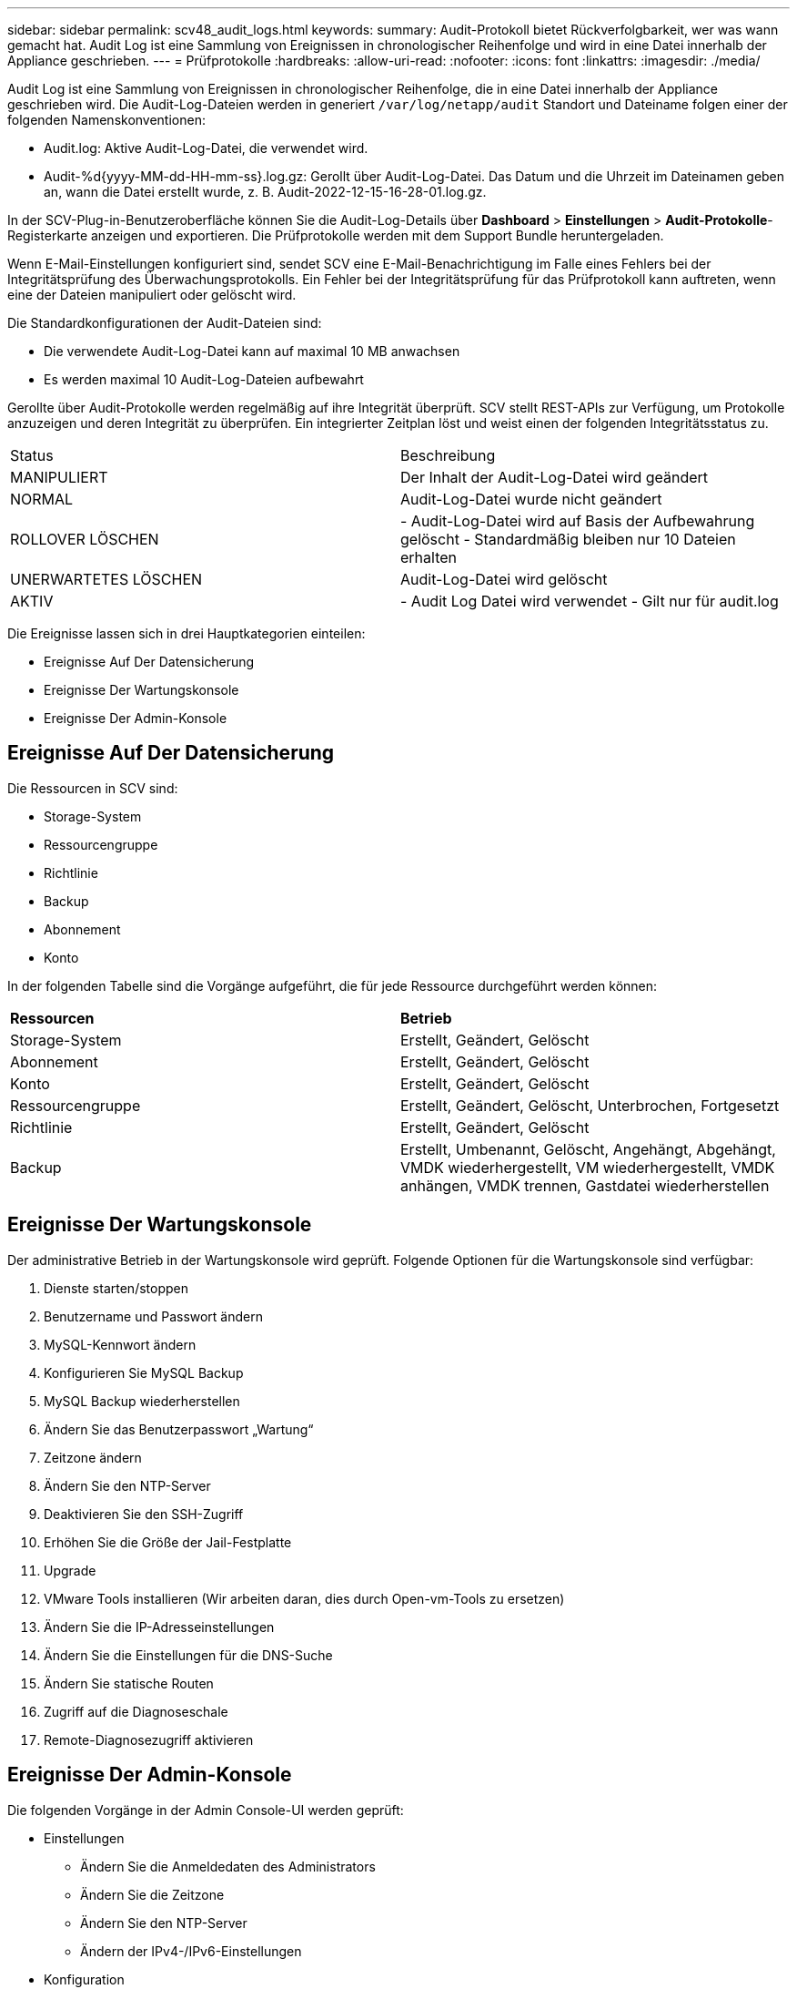---
sidebar: sidebar 
permalink: scv48_audit_logs.html 
keywords:  
summary: Audit-Protokoll bietet Rückverfolgbarkeit, wer was wann gemacht hat. Audit Log ist eine Sammlung von Ereignissen in chronologischer Reihenfolge und wird in eine Datei innerhalb der Appliance geschrieben. 
---
= Prüfprotokolle
:hardbreaks:
:allow-uri-read: 
:nofooter: 
:icons: font
:linkattrs: 
:imagesdir: ./media/


[role="lead"]
Audit Log ist eine Sammlung von Ereignissen in chronologischer Reihenfolge, die in eine Datei innerhalb der Appliance geschrieben wird. Die Audit-Log-Dateien werden in generiert `/var/log/netapp/audit` Standort und Dateiname folgen einer der folgenden Namenskonventionen:

* Audit.log: Aktive Audit-Log-Datei, die verwendet wird.
* Audit-%d{yyyy-MM-dd-HH-mm-ss}.log.gz: Gerollt über Audit-Log-Datei. Das Datum und die Uhrzeit im Dateinamen geben an, wann die Datei erstellt wurde, z. B. Audit-2022-12-15-16-28-01.log.gz.


In der SCV-Plug-in-Benutzeroberfläche können Sie die Audit-Log-Details über *Dashboard* > *Einstellungen* > *Audit-Protokolle*-Registerkarte anzeigen und exportieren. Die Prüfprotokolle werden mit dem Support Bundle heruntergeladen.

Wenn E-Mail-Einstellungen konfiguriert sind, sendet SCV eine E-Mail-Benachrichtigung im Falle eines Fehlers bei der Integritätsprüfung des Überwachungsprotokolls. Ein Fehler bei der Integritätsprüfung für das Prüfprotokoll kann auftreten, wenn eine der Dateien manipuliert oder gelöscht wird.

Die Standardkonfigurationen der Audit-Dateien sind:

* Die verwendete Audit-Log-Datei kann auf maximal 10 MB anwachsen
* Es werden maximal 10 Audit-Log-Dateien aufbewahrt


Gerollte über Audit-Protokolle werden regelmäßig auf ihre Integrität überprüft. SCV stellt REST-APIs zur Verfügung, um Protokolle anzuzeigen und deren Integrität zu überprüfen. Ein integrierter Zeitplan löst und weist einen der folgenden Integritätsstatus zu.

|===


| Status | Beschreibung 


| MANIPULIERT | Der Inhalt der Audit-Log-Datei wird geändert 


| NORMAL | Audit-Log-Datei wurde nicht geändert 


| ROLLOVER LÖSCHEN | - Audit-Log-Datei wird auf Basis der Aufbewahrung gelöscht
- Standardmäßig bleiben nur 10 Dateien erhalten 


| UNERWARTETES LÖSCHEN | Audit-Log-Datei wird gelöscht 


| AKTIV | - Audit Log Datei wird verwendet
- Gilt nur für audit.log 
|===
Die Ereignisse lassen sich in drei Hauptkategorien einteilen:

* Ereignisse Auf Der Datensicherung
* Ereignisse Der Wartungskonsole
* Ereignisse Der Admin-Konsole




== Ereignisse Auf Der Datensicherung

Die Ressourcen in SCV sind:

* Storage-System
* Ressourcengruppe
* Richtlinie
* Backup
* Abonnement
* Konto


In der folgenden Tabelle sind die Vorgänge aufgeführt, die für jede Ressource durchgeführt werden können:

|===


| *Ressourcen* | *Betrieb* 


| Storage-System | Erstellt, Geändert, Gelöscht 


| Abonnement | Erstellt, Geändert, Gelöscht 


| Konto | Erstellt, Geändert, Gelöscht 


| Ressourcengruppe | Erstellt, Geändert, Gelöscht, Unterbrochen, Fortgesetzt 


| Richtlinie | Erstellt, Geändert, Gelöscht 


| Backup | Erstellt, Umbenannt, Gelöscht, Angehängt, Abgehängt, VMDK wiederhergestellt, VM wiederhergestellt, VMDK anhängen, VMDK trennen, Gastdatei wiederherstellen 
|===


== Ereignisse Der Wartungskonsole

Der administrative Betrieb in der Wartungskonsole wird geprüft. Folgende Optionen für die Wartungskonsole sind verfügbar:

. Dienste starten/stoppen
. Benutzername und Passwort ändern
. MySQL-Kennwort ändern
. Konfigurieren Sie MySQL Backup
. MySQL Backup wiederherstellen
. Ändern Sie das Benutzerpasswort „Wartung“
. Zeitzone ändern
. Ändern Sie den NTP-Server
. Deaktivieren Sie den SSH-Zugriff
. Erhöhen Sie die Größe der Jail-Festplatte
. Upgrade
. VMware Tools installieren (Wir arbeiten daran, dies durch Open-vm-Tools zu ersetzen)
. Ändern Sie die IP-Adresseinstellungen
. Ändern Sie die Einstellungen für die DNS-Suche
. Ändern Sie statische Routen
. Zugriff auf die Diagnoseschale
. Remote-Diagnosezugriff aktivieren




== Ereignisse Der Admin-Konsole

Die folgenden Vorgänge in der Admin Console-UI werden geprüft:

* Einstellungen
+
** Ändern Sie die Anmeldedaten des Administrators
** Ändern Sie die Zeitzone
** Ändern Sie den NTP-Server
** Ändern der IPv4-/IPv6-Einstellungen


* Konfiguration
+
** Ändern Sie die vCenter Credentials
** Plug-in-Aktivierung/Deaktivierung






== Konfigurieren Sie Syslog-Server

Prüfprotokolle werden in der Appliance gespeichert und regelmäßig auf ihre Integrität überprüft. Mit der Ereignisweiterleitung können Sie Ereignisse vom Quell- oder Weiterleitungscomputer abrufen und auf einem zentralen Computer, dem Syslog-Server, speichern. Die Daten werden während der Übertragung zwischen Quelle und Ziel verschlüsselt.

.Bevor Sie beginnen
Sie müssen über Administratorrechte verfügen.

.Über diese Aufgabe
Diese Aufgabe unterstützt Sie bei der Konfiguration des Syslog-Servers.

.Schritte
. Melden Sie sich beim SnapCenter-Plug-in für VMware vSphere an.
. Wählen Sie im linken Navigationsbereich *Einstellungen* > *Audit-Protokolle* > *Einstellungen*.
. Wählen Sie im Bereich *Audit Log Settings* die Option *Send Audit Logs to Syslog Server* aus
. Geben Sie die folgenden Details ein:
+
** Syslog-Server-IP
** Syslog-Server-Port
** RFC-Format
** Syslog-Serverzertifikat


. Klicken Sie auf *SAVE*, um die Syslog-Server-Einstellungen zu speichern.




== Ändern Sie die Einstellungen des Überwachungsprotokolls

Sie können die Standardkonfigurationen der Protokolleinstellungen ändern.

.Bevor Sie beginnen
Sie müssen über Administratorrechte verfügen.

.Über diese Aufgabe
Mit dieser Aufgabe können Sie die standardmäßigen Einstellungen des Überwachungsprotokolls ändern.

.Schritte
. Melden Sie sich beim SnapCenter-Plug-in für VMware vSphere an.
. Wählen Sie im linken Navigationsbereich *Einstellungen* > *Audit-Protokolle* > *Einstellungen*.
. Geben Sie im Bereich *Audit Log Settings* die maximale Anzahl an Audit Log Files und die maximale Größe der Audit Log Files ein.

